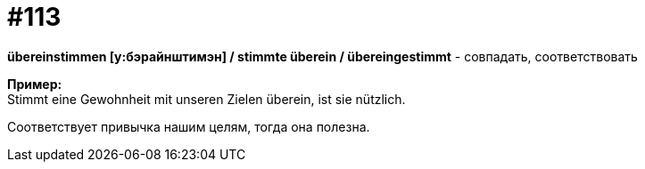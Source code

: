 [#19_009]
= #113
:hardbreaks:

*übereinstimmen [у:бэрайнштимэн] / stimmte überein / übereingestimmt* - совпадать, соответствовать

*Пример:*
Stimmt eine Gewohnheit mit unseren Zielen überein, ist sie nützlich.

Соответствует привычка нашим целям, тогда она полезна.